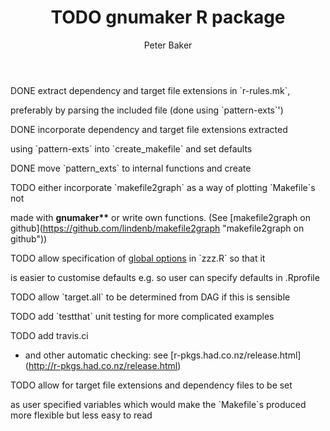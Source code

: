#+BEGIN_COMMENT
## Filename:    TODO.org
## Hostname:    MBS-PU-1NJFVH8
## Directory:   /Users/uqpbake1/Data/dev/gnumaker/github/gnumaker/notes/
## Licence:     GPLv3 see <http://www.gnu.org/licenses/>
## 
## Created at:  Fri Jul 10 23:33:41 2020
## Change Log: 
## 
#+END_COMMENT
#+TITLE: TODO gnumaker R package
#+AUTHOR: Peter Baker
#+EMAIL: p.baker1@uq.edu.au
#+TAGS: office(o) home(h) computer(c) graphicalModels(g) workFlow(w) music(m) band(b)
#+SEQ_TODO: TODO(t) STARTED(s) WAITING(w) APPT(a) | DONE(d) CANCELLED(c) DEFERRED(f)
#+HTML_HEAD: <link rel="stylesheet" type="text/css" href="../css/notebook.css" />
#+EXPORT_SELECT_TAGS: export
#+EXPORT_EXCLUDE_TAGS: noexport
#+OPTIONS: H:2 num:nil toc:nil \n:nil @:t ::t |:t ^:{} _:{} *:t TeX:t LaTeX:t
#+LATEX_HEADER: \usepackage[margin=2.5cm]{geometry}
#+STARTUP: showall
#+STARTUP: indent
#+STARTUP: hidestars
#+BABEL: :session *R* :cache yes :results output graphics :exports both :tangle yes

*** DONE extract dependency and target file extensions in `r-rules.mk`,
  preferably by parsing the included file (done using `pattern-exts`')
*** DONE incorporate dependency and target file extensions extracted
  using `pattern-exts` into `create_makefile` and set defaults
*** DONE move `pattern_exts` to internal functions and create
CLOSED: [2020-07-10 Fri 23:38]
*** TODO either incorporate `makefile2graph` as a way of plotting `Makefile`s not
  made with **gnumaker**** or write own functions.  (See [makefile2graph
  on github](https://github.com/lindenb/makefile2graph "makefile2graph
  on github"))
*** TODO allow specification of _global options_ in `zzz.R` so that it
  is easier to customise defaults e.g. so user can specify defaults in
  .Rprofile
*** TODO allow `target.all` to be determined from DAG if this is sensible
*** TODO add `testthat` unit testing for more complicated examples
*** TODO add travis.ci 
- and other automatic checking: see
  [r-pkgs.had.co.nz/release.html](http://r-pkgs.had.co.nz/release.html)
*** TODO allow for target file extensions and dependency files to be set
  as user specified variables which would make the `Makefile`s
  produced more flexible but less easy to read
